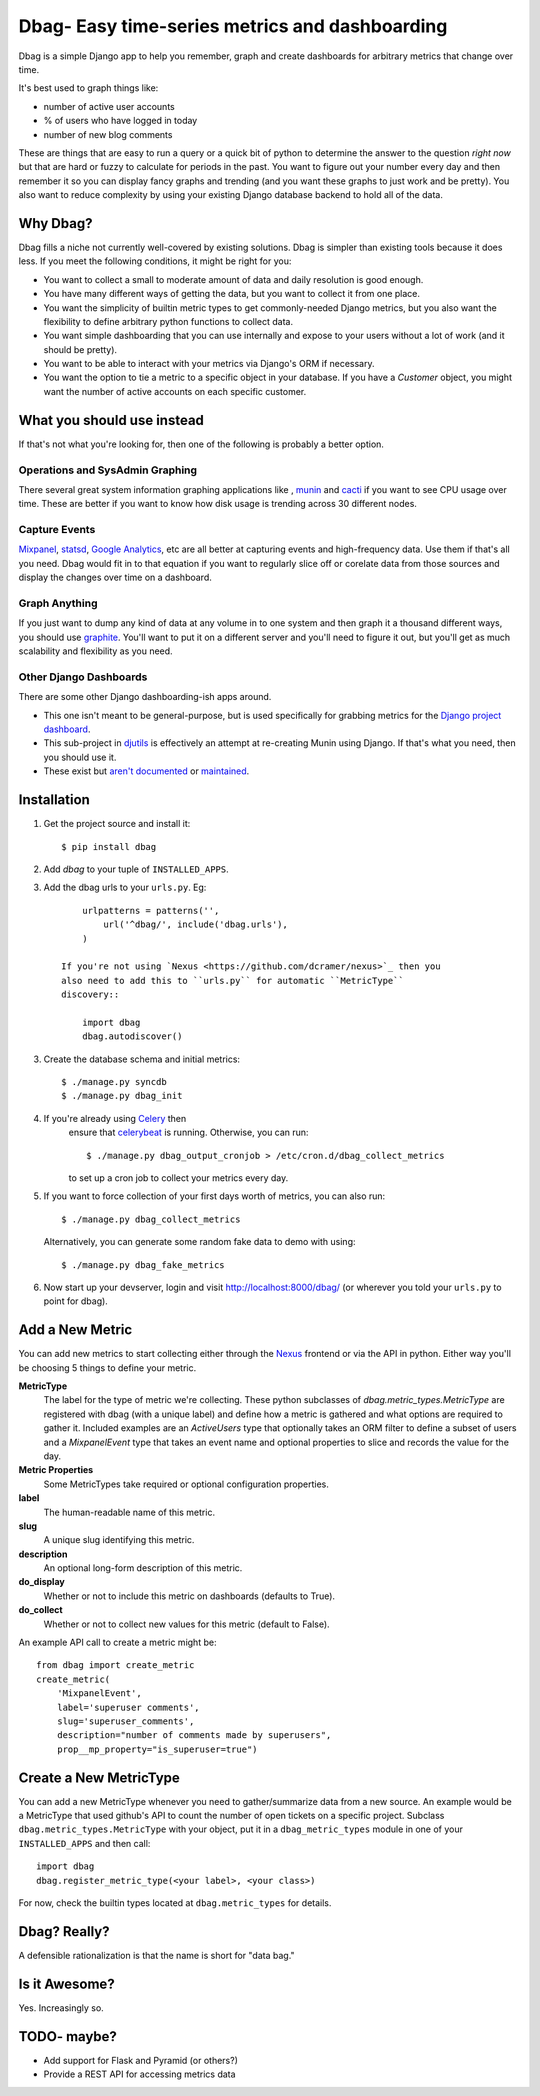 Dbag- Easy time-series metrics and dashboarding 
===============================================

Dbag is a simple Django app to help you remember, graph and create dashboards
for arbitrary metrics that change over time. 

It's best used to graph things like: 

* number of active user accounts
* % of users who have logged in today
* number of new blog comments
  
These are things that are easy to run a query or a quick bit of python to
determine the answer to the question *right now* but that are hard or fuzzy to
calculate for periods in the past. You want to figure out your number every day
and then remember it so you can display fancy graphs and trending (and you want
these graphs to just work and be pretty). You also want to reduce complexity by
using your existing Django database backend to hold all of the data.

Why Dbag?
---------

Dbag fills a niche not currently well-covered by existing solutions. Dbag is
simpler than existing tools because it does less. If you meet the following 
conditions, it might be right for you:

* You want to collect a small to moderate amount of data and daily resolution
  is good enough.
* You have many different ways of getting the data, but you want to collect it
  from one place.
* You want the simplicity of builtin metric types to get commonly-needed Django
  metrics, but you also want the flexibility to define arbitrary python
  functions to collect data.
* You want simple dashboarding that you can use internally and expose to your
  users without a lot of work (and it should be pretty).
* You want to be able to interact with your metrics via Django's ORM if necessary.
* You want the option to tie a metric to a specific object in your database. If
  you have a `Customer` object, you might want the number of active accounts on
  each specific customer.

What you should use instead
---------------------------

If that's not what you're looking for, then one of the following is probably a
better option.

Operations and SysAdmin Graphing
~~~~~~~~~~~~~~~~~~~~~~~~~~~~~~~~

There several great system information graphing applications like
, `munin <http://munin-monitoring.org/>`_
and `cacti <http://www.cacti.net/>`_ if you want to see CPU usage over time.
These are better if you want to know how disk usage is trending across 30
different nodes.

Capture Events
~~~~~~~~~~~~~~

`Mixpanel <http://mixpanel.com/>`_, `statsd <https://github.com/etsy/statsd>`_,
`Google Analytics <http://www.google.com/analytics/>`_, etc are all better at
capturing events and high-frequency data. Use them if that's all you need. Dbag
would fit in to that equation if you want to regularly slice off or corelate
data from those sources and display the changes over time on a dashboard.

Graph Anything
~~~~~~~~~~~~~~

If you just want to dump any kind of data at any volume in to one system and
then graph it a thousand different ways, you should use
`graphite <http://graphite.wikidot.com/>`_. You'll want to put it on a different
server and you'll need to figure it out, but you'll get as much scalability and
flexibility as you need.

Other Django Dashboards
~~~~~~~~~~~~~~~~~~~~~~~

There are some other Django dashboarding-ish apps around.

* This one isn't meant to be general-purpose, but is used specifically for
  grabbing metrics for the `Django project
  dashboard <https://github.com/jacobian/django-dev-dashboard>`_.
* This sub-project in
  `djutils <http://charlesleifer.com/docs/djutils/django-utils/dashboard/panels.html>`_
  is effectively an attempt at re-creating Munin using Django. If that's what
  you need, then you should use it.
* These exist but `aren't <http://code.google.com/p/django-dashboard/>`_
  `documented <https://github.com/stefanw/django-dashboard>`_ or
  `maintained <https://github.com/ojii/django-dashboard>`_.

Installation
------------

1. Get the project source and install it::

    $ pip install dbag

2. Add `dbag` to your tuple of ``INSTALLED_APPS``.
3. Add the dbag urls to your ``urls.py``. Eg::

        urlpatterns = patterns('',
            url('^dbag/', include('dbag.urls'),
        )

    If you're not using `Nexus <https://github.com/dcramer/nexus>`_ then you
    also need to add this to ``urls.py`` for automatic ``MetricType``
    discovery::

        import dbag
        dbag.autodiscover()

3. Create the database schema and initial metrics::

    $ ./manage.py syncdb
    $ ./manage.py dbag_init
    
4. If you're already using `Celery <http://celeryproject.org/>`_ then
    ensure that
    `celerybeat <http://celery.readthedocs.org/en/latest/userguide/periodic-tasks.html#starting-celerybeat>`_
    is running. Otherwise, you can run:: 
    
        $ ./manage.py dbag_output_cronjob > /etc/cron.d/dbag_collect_metrics 
    
    to set up a cron job to collect your metrics every day. 

5. If you want to force collection of your first days worth of metrics, you can also run::

       $ ./manage.py dbag_collect_metrics

   Alternatively, you can generate some random fake data to demo with using::

       $ ./manage.py dbag_fake_metrics

6. Now start up your devserver, login and visit 
   `http://localhost:8000/dbag/ <http://localhost:8000/dbag/>`_
   (or wherever you told your ``urls.py`` to point for dbag).

Add a New Metric
----------------

You can add new metrics to start collecting either through the `Nexus
<https://github.com/dcramer/nexus>`_ frontend or via the API in python. Either
way you'll be choosing 5 things to define your metric.

**MetricType** 
    The label for the type of metric we're collecting. These python subclasses
    of `dbag.metric_types.MetricType` are registered with dbag (with a unique label) and define how a
    metric is gathered and what options are required to gather it. Included
    examples are an `ActiveUsers` type that optionally takes an ORM filter to
    define a subset of users and a `MixpanelEvent` type that takes an event name
    and optional properties to slice and records the value for the day.

**Metric Properties** 
    Some MetricTypes take required or optional configuration properties.

**label** 
    The human-readable name of this metric.

**slug** 
    A unique slug identifying this metric.

**description** 
    An optional long-form description of this metric.

**do_display** 
    Whether or not to include this metric on dashboards (defaults to True).

**do_collect** 
    Whether or not to collect new values for this metric (default to False).

An example API call to create a metric might be::

    from dbag import create_metric
    create_metric(
        'MixpanelEvent', 
        label='superuser comments', 
        slug='superuser_comments', 
        description="number of comments made by superusers", 
        prop__mp_property="is_superuser=true")


Create a New MetricType
-----------------------

You can add a new MetricType whenever you need to gather/summarize data from a
new source. An example would be a MetricType that used github's API to count
the number of open tickets on a specific project. Subclass
``dbag.metric_types.MetricType`` with your object, put it in a
``dbag_metric_types`` module in one of your ``INSTALLED_APPS`` and then call::

    import dbag
    dbag.register_metric_type(<your label>, <your class>)

For now, check the builtin types located at ``dbag.metric_types`` for details.

Dbag? Really?
-------------

A defensible rationalization is that the name is short for "data bag."

Is it Awesome?
--------------

Yes. Increasingly so.

TODO- maybe?
------------

* Add support for Flask and Pyramid (or others?)
* Provide a REST API for accessing metrics data
